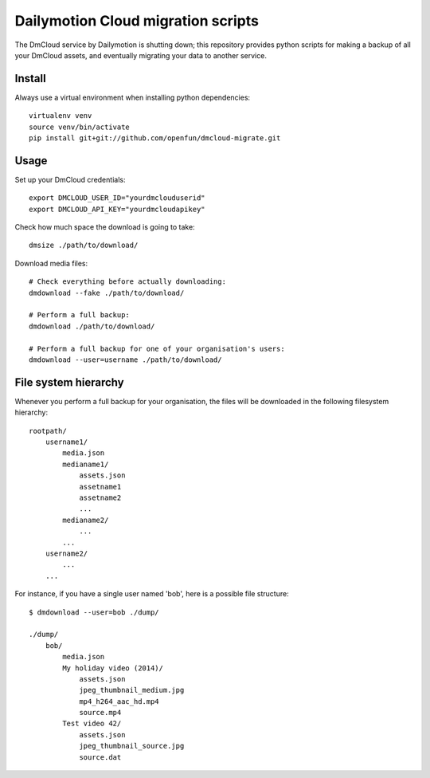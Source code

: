 Dailymotion Cloud migration scripts
===================================

The DmCloud service by Dailymotion is shutting down; this repository provides
python scripts for making a backup of all your DmCloud assets, and eventually
migrating your data to another service.

Install
-------

Always use a virtual environment when installing python dependencies::

    virtualenv venv
    source venv/bin/activate
    pip install git+git://github.com/openfun/dmcloud-migrate.git

Usage
-----

Set up your DmCloud credentials::

    export DMCLOUD_USER_ID="yourdmclouduserid"
    export DMCLOUD_API_KEY="yourdmcloudapikey"

Check how much space the download is going to take::

    dmsize ./path/to/download/

Download media files::

    # Check everything before actually downloading:
    dmdownload --fake ./path/to/download/

    # Perform a full backup:
    dmdownload ./path/to/download/ 

    # Perform a full backup for one of your organisation's users:
    dmdownload --user=username ./path/to/download/


File system hierarchy
---------------------

Whenever you perform a full backup for your organisation, the files will be
downloaded in the following filesystem hierarchy::

    rootpath/
        username1/
            media.json
            medianame1/
                assets.json
                assetname1
                assetname2
                ...
            medianame2/
                ...
            ...
        username2/
            ...
        ...

For instance, if you have a single user named 'bob', here is a possible file
structure::

    $ dmdownload --user=bob ./dump/

    ./dump/
        bob/
            media.json
            My holiday video (2014)/
                assets.json
                jpeg_thumbnail_medium.jpg
                mp4_h264_aac_hd.mp4
                source.mp4
            Test video 42/
                assets.json
                jpeg_thumbnail_source.jpg
                source.dat
